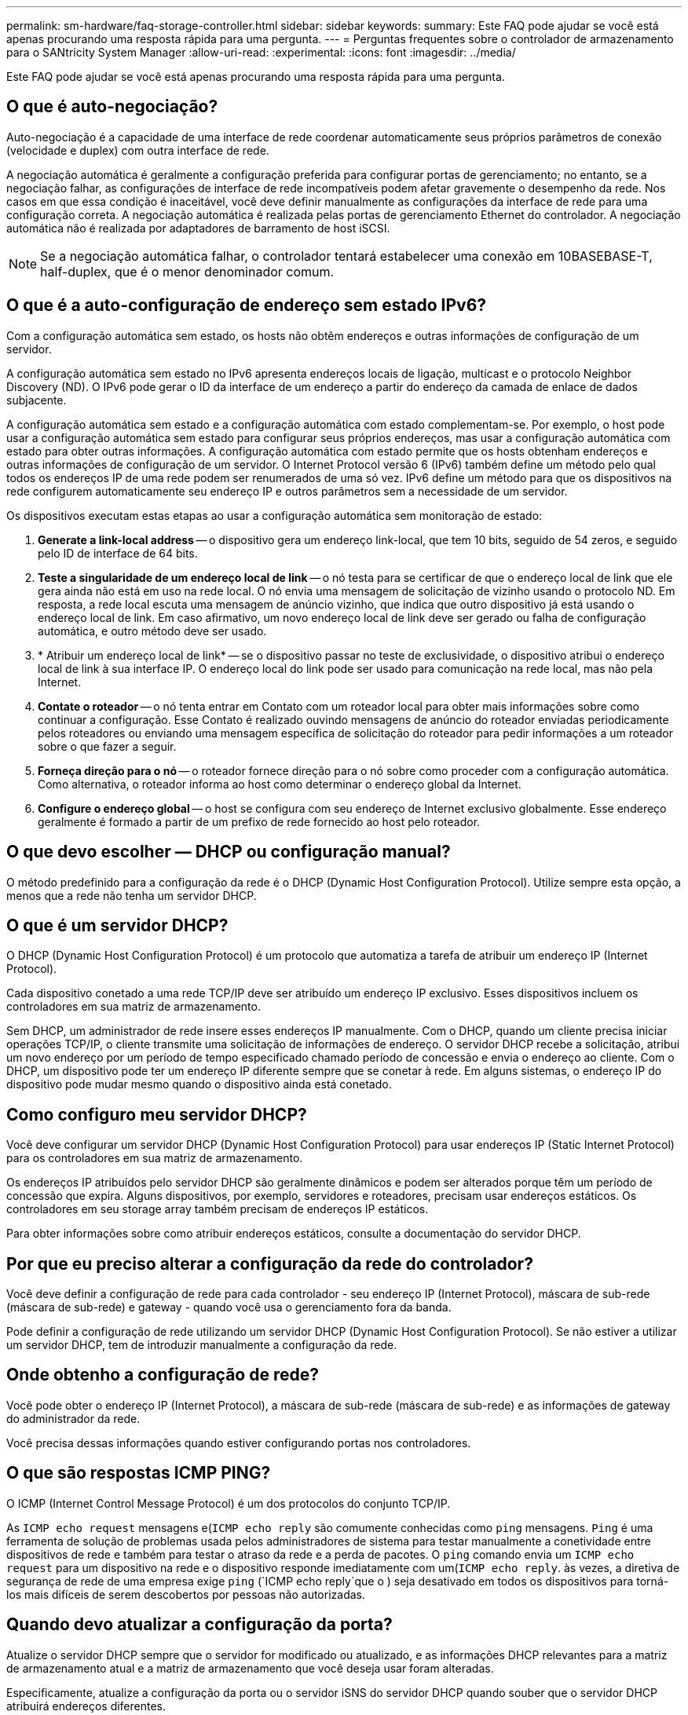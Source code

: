 ---
permalink: sm-hardware/faq-storage-controller.html 
sidebar: sidebar 
keywords:  
summary: Este FAQ pode ajudar se você está apenas procurando uma resposta rápida para uma pergunta. 
---
= Perguntas frequentes sobre o controlador de armazenamento para o SANtricity System Manager
:allow-uri-read: 
:experimental: 
:icons: font
:imagesdir: ../media/


[role="lead"]
Este FAQ pode ajudar se você está apenas procurando uma resposta rápida para uma pergunta.



== O que é auto-negociação?

Auto-negociação é a capacidade de uma interface de rede coordenar automaticamente seus próprios parâmetros de conexão (velocidade e duplex) com outra interface de rede.

A negociação automática é geralmente a configuração preferida para configurar portas de gerenciamento; no entanto, se a negociação falhar, as configurações de interface de rede incompatíveis podem afetar gravemente o desempenho da rede. Nos casos em que essa condição é inaceitável, você deve definir manualmente as configurações da interface de rede para uma configuração correta. A negociação automática é realizada pelas portas de gerenciamento Ethernet do controlador. A negociação automática não é realizada por adaptadores de barramento de host iSCSI.

[NOTE]
====
Se a negociação automática falhar, o controlador tentará estabelecer uma conexão em 10BASEBASE-T, half-duplex, que é o menor denominador comum.

====


== O que é a auto-configuração de endereço sem estado IPv6?

Com a configuração automática sem estado, os hosts não obtêm endereços e outras informações de configuração de um servidor.

A configuração automática sem estado no IPv6 apresenta endereços locais de ligação, multicast e o protocolo Neighbor Discovery (ND). O IPv6 pode gerar o ID da interface de um endereço a partir do endereço da camada de enlace de dados subjacente.

A configuração automática sem estado e a configuração automática com estado complementam-se. Por exemplo, o host pode usar a configuração automática sem estado para configurar seus próprios endereços, mas usar a configuração automática com estado para obter outras informações. A configuração automática com estado permite que os hosts obtenham endereços e outras informações de configuração de um servidor. O Internet Protocol versão 6 (IPv6) também define um método pelo qual todos os endereços IP de uma rede podem ser renumerados de uma só vez. IPv6 define um método para que os dispositivos na rede configurem automaticamente seu endereço IP e outros parâmetros sem a necessidade de um servidor.

Os dispositivos executam estas etapas ao usar a configuração automática sem monitoração de estado:

. *Generate a link-local address* -- o dispositivo gera um endereço link-local, que tem 10 bits, seguido de 54 zeros, e seguido pelo ID de interface de 64 bits.
. *Teste a singularidade de um endereço local de link* -- o nó testa para se certificar de que o endereço local de link que ele gera ainda não está em uso na rede local. O nó envia uma mensagem de solicitação de vizinho usando o protocolo ND. Em resposta, a rede local escuta uma mensagem de anúncio vizinho, que indica que outro dispositivo já está usando o endereço local de link. Em caso afirmativo, um novo endereço local de link deve ser gerado ou falha de configuração automática, e outro método deve ser usado.
. * Atribuir um endereço local de link* -- se o dispositivo passar no teste de exclusividade, o dispositivo atribui o endereço local de link à sua interface IP. O endereço local do link pode ser usado para comunicação na rede local, mas não pela Internet.
. *Contate o roteador* -- o nó tenta entrar em Contato com um roteador local para obter mais informações sobre como continuar a configuração. Esse Contato é realizado ouvindo mensagens de anúncio do roteador enviadas periodicamente pelos roteadores ou enviando uma mensagem específica de solicitação do roteador para pedir informações a um roteador sobre o que fazer a seguir.
. *Forneça direção para o nó* -- o roteador fornece direção para o nó sobre como proceder com a configuração automática. Como alternativa, o roteador informa ao host como determinar o endereço global da Internet.
. *Configure o endereço global* -- o host se configura com seu endereço de Internet exclusivo globalmente. Esse endereço geralmente é formado a partir de um prefixo de rede fornecido ao host pelo roteador.




== O que devo escolher — DHCP ou configuração manual?

O método predefinido para a configuração da rede é o DHCP (Dynamic Host Configuration Protocol). Utilize sempre esta opção, a menos que a rede não tenha um servidor DHCP.



== O que é um servidor DHCP?

O DHCP (Dynamic Host Configuration Protocol) é um protocolo que automatiza a tarefa de atribuir um endereço IP (Internet Protocol).

Cada dispositivo conetado a uma rede TCP/IP deve ser atribuído um endereço IP exclusivo. Esses dispositivos incluem os controladores em sua matriz de armazenamento.

Sem DHCP, um administrador de rede insere esses endereços IP manualmente. Com o DHCP, quando um cliente precisa iniciar operações TCP/IP, o cliente transmite uma solicitação de informações de endereço. O servidor DHCP recebe a solicitação, atribui um novo endereço por um período de tempo especificado chamado período de concessão e envia o endereço ao cliente. Com o DHCP, um dispositivo pode ter um endereço IP diferente sempre que se conetar à rede. Em alguns sistemas, o endereço IP do dispositivo pode mudar mesmo quando o dispositivo ainda está conetado.



== Como configuro meu servidor DHCP?

Você deve configurar um servidor DHCP (Dynamic Host Configuration Protocol) para usar endereços IP (Static Internet Protocol) para os controladores em sua matriz de armazenamento.

Os endereços IP atribuídos pelo servidor DHCP são geralmente dinâmicos e podem ser alterados porque têm um período de concessão que expira. Alguns dispositivos, por exemplo, servidores e roteadores, precisam usar endereços estáticos. Os controladores em seu storage array também precisam de endereços IP estáticos.

Para obter informações sobre como atribuir endereços estáticos, consulte a documentação do servidor DHCP.



== Por que eu preciso alterar a configuração da rede do controlador?

Você deve definir a configuração de rede para cada controlador - seu endereço IP (Internet Protocol), máscara de sub-rede (máscara de sub-rede) e gateway - quando você usa o gerenciamento fora da banda.

Pode definir a configuração de rede utilizando um servidor DHCP (Dynamic Host Configuration Protocol). Se não estiver a utilizar um servidor DHCP, tem de introduzir manualmente a configuração da rede.



== Onde obtenho a configuração de rede?

Você pode obter o endereço IP (Internet Protocol), a máscara de sub-rede (máscara de sub-rede) e as informações de gateway do administrador da rede.

Você precisa dessas informações quando estiver configurando portas nos controladores.



== O que são respostas ICMP PING?

O ICMP (Internet Control Message Protocol) é um dos protocolos do conjunto TCP/IP.

As `ICMP echo request` mensagens e(`ICMP echo reply` são comumente conhecidas como `ping` mensagens. `Ping` é uma ferramenta de solução de problemas usada pelos administradores de sistema para testar manualmente a conetividade entre dispositivos de rede e também para testar o atraso da rede e a perda de pacotes. O `ping` comando envia um `ICMP echo request` para um dispositivo na rede e o dispositivo responde imediatamente com um(`ICMP echo reply`. às vezes, a diretiva de segurança de rede de uma empresa exige `ping` (`ICMP echo reply`que o ) seja desativado em todos os dispositivos para torná-los mais difíceis de serem descobertos por pessoas não autorizadas.



== Quando devo atualizar a configuração da porta?

Atualize o servidor DHCP sempre que o servidor for modificado ou atualizado, e as informações DHCP relevantes para a matriz de armazenamento atual e a matriz de armazenamento que você deseja usar foram alteradas.

Especificamente, atualize a configuração da porta ou o servidor iSNS do servidor DHCP quando souber que o servidor DHCP atribuirá endereços diferentes.

[NOTE]
====
Atualizar uma configuração de porta é destrutivo para todas as conexões iSCSI nessa porta.

====


== O que devo fazer depois de configurar as portas de gerenciamento?

Se você alterou o endereço IP do storage array, talvez queira atualizar a exibição global do array no Gerenciador Unificado do SANtricity.

Para atualizar a exibição de matriz global no Unified Manager, abra a interface e vá para menu:Gerenciar[Discover].

Se você ainda estiver usando o SANtricity Storage Manager, vá para a janela Gerenciamento Empresarial (EMW), onde você deve remover e adicionar novamente o novo endereço IP.



== Por que o sistema de armazenamento está no modo não ideal?

Um sistema de armazenamento em modo não otimizado deve-se a um estado de Configuração do sistema inválido. Apesar desse estado, o acesso normal de e/S a volumes existentes é totalmente suportado. No entanto, o Gerenciador de sistemas da SANtricity proibirá algumas operações.

Um sistema de armazenamento pode ser transferido para Configuração de sistema inválida por um destes motivos:

* O controlador está fora de conformidade, possivelmente porque tem um código de ID de submodelo (SMID) incorreto ou excedeu o limite de recursos premium.
* Uma operação de serviço interno está em andamento, como um download do firmware da unidade.
* O controlador excedeu o limite de erro de paridade e entrou em bloqueio.
* Ocorreu uma condição geral de bloqueio.

